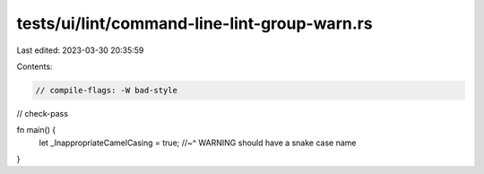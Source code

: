 tests/ui/lint/command-line-lint-group-warn.rs
=============================================

Last edited: 2023-03-30 20:35:59

Contents:

.. code-block:: rs

    // compile-flags: -W bad-style
// check-pass

fn main() {
    let _InappropriateCamelCasing = true;
    //~^ WARNING should have a snake case name
}


